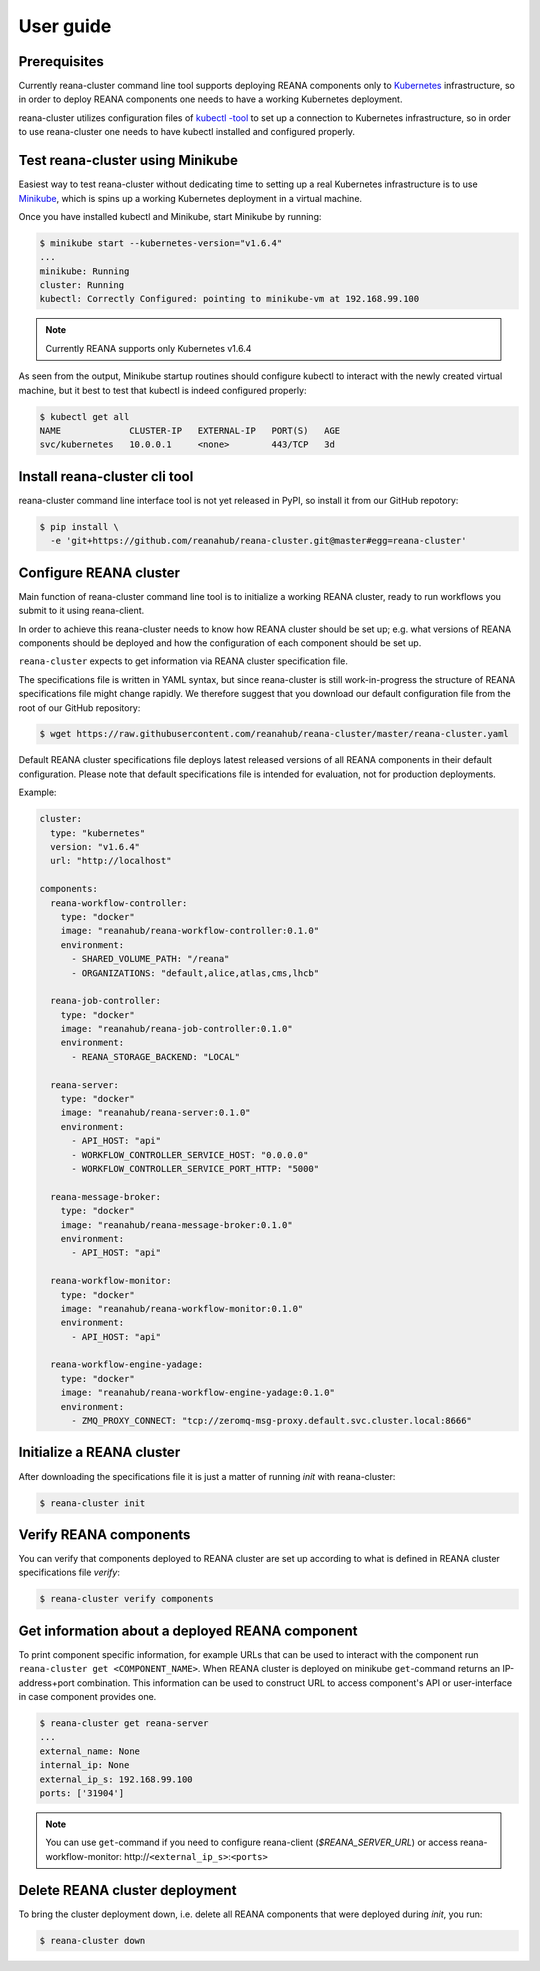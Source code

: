 .. _userguide:

User guide
==========

Prerequisites
-------------

Currently reana-cluster command line tool supports deploying
REANA components only to `Kubernetes <https://kubernetes.io/docs/concepts/overview/what-is-kubernetes/>`_
infrastructure, so in order to deploy REANA components one needs to have a
working Kubernetes deployment.

reana-cluster utilizes configuration files of `kubectl -tool <https://kubernetes.io/docs/user-guide/kubectl-overview/>`_
to set up a connection to Kubernetes infrastructure, so in order
to use reana-cluster one needs to have kubectl installed
and configured properly.


Test reana-cluster using Minikube
---------------------------------

Easiest way to test reana-cluster without dedicating time to
setting up a real Kubernetes infrastructure is to use
`Minikube <https://kubernetes.io/docs/getting-started-guides/minikube/>`_,
which is spins up a working Kubernetes deployment in a virtual machine.

Once you have installed kubectl and Minikube, start Minikube by running:

.. code-block:: console

   $ minikube start --kubernetes-version="v1.6.4"
   ...
   minikube: Running
   cluster: Running
   kubectl: Correctly Configured: pointing to minikube-vm at 192.168.99.100

.. note::
   Currently REANA supports only Kubernetes v1.6.4

As seen from the output, Minikube startup routines should
configure kubectl to interact with the newly created
virtual machine, but it best to test that kubectl is indeed
configured properly:

.. code-block:: console

   $ kubectl get all
   NAME             CLUSTER-IP   EXTERNAL-IP   PORT(S)   AGE
   svc/kubernetes   10.0.0.1     <none>        443/TCP   3d


Install reana-cluster cli tool
------------------------------

reana-cluster command line interface tool is not yet released
in PyPI, so install it from our GitHub repotory:

.. code-block:: console

   $ pip install \
     -e 'git+https://github.com/reanahub/reana-cluster.git@master#egg=reana-cluster'


.. _configure:

Configure REANA cluster
-----------------------

Main function of reana-cluster command line tool is to
initialize a working REANA cluster, ready to run workflows
you submit to it using reana-client.

In order to achieve this reana-cluster needs to know how
REANA cluster should be set up; e.g. what versions of REANA
components should be deployed and how the configuration of each
component should be set up.

``reana-cluster`` expects to get information via REANA cluster specification
file.

The specifications file is written in YAML syntax, but since
reana-cluster is still work-in-progress the structure of
REANA specifications file might change rapidly.
We therefore suggest that you download our default
configuration file from the root of our GitHub repository:

.. code-block:: console

   $ wget https://raw.githubusercontent.com/reanahub/reana-cluster/master/reana-cluster.yaml

Default REANA cluster specifications file deploys latest
released versions of all REANA components in their
default configuration. Please note that default specifications file
is intended for evaluation, not for production deployments.

Example:

.. code-block:: yaml

  cluster:
    type: "kubernetes"
    version: "v1.6.4"
    url: "http://localhost"

  components:
    reana-workflow-controller:
      type: "docker"
      image: "reanahub/reana-workflow-controller:0.1.0"
      environment:
        - SHARED_VOLUME_PATH: "/reana"
        - ORGANIZATIONS: "default,alice,atlas,cms,lhcb"

    reana-job-controller:
      type: "docker"
      image: "reanahub/reana-job-controller:0.1.0"
      environment:
        - REANA_STORAGE_BACKEND: "LOCAL"

    reana-server:
      type: "docker"
      image: "reanahub/reana-server:0.1.0"
      environment:
        - API_HOST: "api"
        - WORKFLOW_CONTROLLER_SERVICE_HOST: "0.0.0.0"
        - WORKFLOW_CONTROLLER_SERVICE_PORT_HTTP: "5000"

    reana-message-broker:
      type: "docker"
      image: "reanahub/reana-message-broker:0.1.0"
      environment:
        - API_HOST: "api"

    reana-workflow-monitor:
      type: "docker"
      image: "reanahub/reana-workflow-monitor:0.1.0"
      environment:
        - API_HOST: "api"

    reana-workflow-engine-yadage:
      type: "docker"
      image: "reanahub/reana-workflow-engine-yadage:0.1.0"
      environment:
        - ZMQ_PROXY_CONNECT: "tcp://zeromq-msg-proxy.default.svc.cluster.local:8666"


Initialize a REANA cluster
--------------------------

After downloading the specifications file it is just a matter of
running `init` with reana-cluster:

.. code-block:: console

   $ reana-cluster init

Verify REANA components
-----------------------

You can verify that components deployed to REANA cluster are set up according
to what is defined in REANA cluster specifications file `verify`:

.. code-block:: console

   $ reana-cluster verify components


Get information about a deployed REANA component
------------------------------------------------

To print component specific information, for example URLs that can
be used to interact with the component run
``reana-cluster get <COMPONENT_NAME>``.
When REANA cluster is deployed on minikube ``get``-command returns
an IP-address+port combination. This information can be used to construct URL
to access component's API or user-interface in case component provides one.

.. code-block:: console

   $ reana-cluster get reana-server
   ...
   external_name: None
   internal_ip: None
   external_ip_s: 192.168.99.100
   ports: ['31904']

.. note::
   You can use ``get``-command if you need to configure reana-client
   (`$REANA_SERVER_URL`) or access reana-workflow-monitor:
   \http://``<external_ip_s>``:``<ports>``


Delete REANA cluster deployment
-------------------------------

To bring the cluster deployment down, i.e. delete all REANA components that
were deployed during `init`, you run:

.. code-block:: console

   $ reana-cluster down

